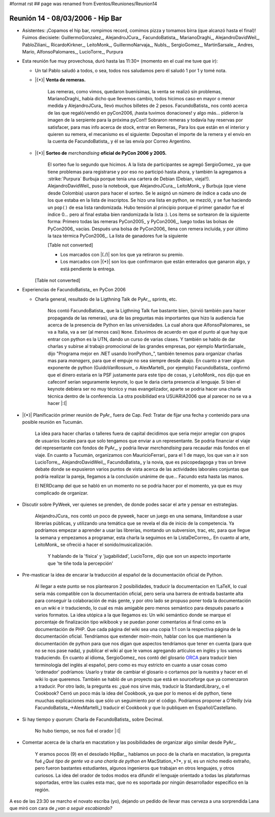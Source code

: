 #format rst
## page was renamed from Eventos/Reuniones/Reunion14

Reunión 14 - 08/03/2006 - Hip Bar
=================================

* Asistentes: ¡Copamos el hip bar, rompimos record, comimos pizza y tomamos birra (que alcanzó hasta el final)! Fuimos diecisiete: GuillermoGonzalez_, AlejandroJCura_, FacundoBatista_, MarianoDraghi_, AlejandroDavidWeil_, PabloZiliani_, RicardoKirkner_, LeitoMonk_, GuillermoNarvaja_, NubIs_,  SergioGomez_, MartinSarsale_, Andres, Mario, AlfonsoPalomares_, LucioTorre_, Purpura

* Esta reunión fue muy provechosa, duró hasta las 11:30+ (momento en el cual me tuve que ir):

  * Un tal Pablo saludó a todos, o sea, todos nos saludamos pero él saludó 1 por 1 y tomé nota.

  * |{*}| **Venta de remeras.**

      Las remeras, como vimos, quedaron buenísimas, la venta se realizó sin problemas, MarianoDraghi_ había dicho que llevemos cambio, todos hicimos caso en mayor o menor medida y AlejandroJCura_ llevó muchos billetes de 2 pesos. FacundoBatista_ nos contó acerca de las que regaló/vendió en pyCon2006, ¡hasta tuvimos donaciones! y algo más... pidieron la imagen de la serpiente para la próxima pyCon!!  Sobraron remeras y todavía hay reservas por satisfacer, para mas info acerca de stock, entrar en Remeras_ Para los que están en el interior y quieren su remera, el mecanismo es el siguiente: Depositan el importe de la remera y el envío en la cuenta de FacundoBatista_ y él se las envía por Correo Argentino.

  * |{*}| **Sorteo de** *merchandising* **oficial de PyCon 2006 y 2005.**

      El sorteo fue lo segundo que hicimos. A la lista de participantes se agregó SergioGomez_ ya que tiene problemas para registrarse y por eso no participó hasta ahora, y también la agregamos a :strike:`Purpura` Burbuja porque tenía una cartera de Debian (Debian, vieja!!).  AlejandroDavidWeil_ puso la notebook, que AlejandroJCura_, LeitoMonk_ y Burbuja (que viene desde Colombia) usaron para hacer el sorteo. Se le asignó un número de índice a cada uno de los que estaba en la lista de inscriptos. Se hizo una lista en python, se  mezcló, y se fue haciendo un ``pop()`` de esa lista randomizada. Hubo tensión al principio porque el primer ganador fue el índice 0... pero al final estaba bien randomizada la lista :). Los items se sortearon de la siguiente forma: Primero todas las remeras PyCon2005_ y PyCon2006_, luego todas las bolsas de PyCon2006_ vacías. Después una bolsa de PyCon2006_ llena con remera incluída, y por último la taza térmica PyCon2006_. La lista de ganadores fue la siguiente

      [Table not converted]

      * Los marcados con |(./)| son los que ya retiraron su premio.

      * Los marcados con |{*}| son los que confirmaron que están enterados que ganaron algo, y está pendiente la entrega.

    [Table not converted]

* Experiencias de FacundoBatista_ en PyCon 2006

  * Charla general, resultado de la Ligthning Talk de PyAr_, sprints, etc.

      Nos contó FacundoBatista_ que la Ligthning Talk fue bastante bien, (sirvió también para hacer propaganda de las remeras), una de las preguntas más importantes que hizo la audiencia fue acerca de la presencia de Python en las universidades. La cual ahora que AlfonsoPalomares_ se va a Italia, va a ser (al menos casi) ``None``. Estuvimos de acuerdo en que el punto al que hay que entrar con python es la UTN, dando un curso de varias clases. Y también se hablo de dar charlas y subirse al trabajo promocional de las grandes empresas, por ejemplo MartinSarsale_ dijo "Programa mejor en .NET usando IronPython_", también tenemos para organizar charlas mas para *managers*, para que el empuje no sea siempre desde abajo. En cuanto a traer algun exponente de python (GuidoVanRossum_ o AlexMartelli_ por ejemplo) FacundoBatista_ confirmó que el dinero estaria en la PSF justamente para este tipo de cosas, y LeitoMonk_ nos dijo que en cafeconf serían seguramente keynote, lo que le daria cierta presencia al lenguaje. Si bien el keynote debiera ser no muy técnico y mas evangelizador, aparte se podria hacer una charla técnica dentro de la conferencia. La otra posibilidad era USUARIA2006 que al parecer no se va a hacer |:(|

* |{*}| Planificación primer reunión de PyAr_ fuera de Cap. Fed: Tratar de fijar una fecha y contenido para una posible reunión en Tucumán.

    La idea para hacer charlas o talleres fuera de capital decidimos que seria mejor arreglar con grupos de usuarios locales para que solo tengamos que enviar a un representante. Se podria financiar el viaje del representante con fondos de PyAr_, y podria llevar *merchandising* para recaudar más fondos en el viaje. En cuanto a Tucumán, organizamos con MauricioFerrari_ para el 1 de mayo, los que van a ir son LucioTorre_, AlejandroDavidWeil_, FacundoBatista_ y la novia, que es psicopedagoga y tras un breve debate donde se expusieron varios puntos de vista acerca de las actividades laborales conjuntas que podría realizar la pareja, llegamos a la conclusión unánime de que... Facundo esta hasta las manos.

    El NERDcamp del que se habló en un momento no se podria hacer por el momento, ya que es muy complicado de organizar.

* Discutir sobre PyWeek, ver quienes se prenden, de donde podes sacar el arte y pensar en estrategias.

    AlejandroJCura_ nos contó un poco de pyweek, hacer un juego en una semana, limitandose a usar librerias públicas, y utilizando una temática que se revela el día de inicio de la competencia. Ya podríamos empezar a aprender a usar las librerías, montando un subversion, trac, etc, para que llegue la semana y empezamos a programar, esta charla la seguimos en la ListaDeCorreo_. En cuanto al arte, LeitoMonk_ se ofreció a hacer el sonido/musicalización.

      Y hablando de la 'física' y 'jugabilidad', LucioTorre_ dijo que son un aspecto importante que 'te tiñe toda la percepción'

* Pre-masticar la idea de encarar la traducción al español de la documentación oficial de Python.

    Al llegar a este punto se nos plantearon 2 posibilidades, traducir la documentacion en !LaTeX, lo cual seria más compatible con la documentación oficial, pero seria una barrera de entrada bastante alta para conseguir la colaboración de más gente, y por otro lado se propuso poner toda la documentación en un wiki e ir traduciendo, lo cual es más amigable pero menos semántico para después pasarlo a varios formatos. La idea utópica a la que llegamos es: Un wiki semántico donde se marque el porcentaje de finalización tipo wikibook y se puedan poner comentarios al final como en la documentación de PHP. Que cada página del wiki sea una copia 1:1 con la respectiva página de la documentación oficial. Tendríamos que extender moin-moin, hablar con los que mantienen la documentación de python para que nos digan que aspectos tendríamos que tener en cuenta (para que no se nos pase nada), y publicar el wiki al que le vamos agregando artículos en inglés y los vamos traduciendo. En cuanto al idioma, SergioGomez_ nos contó del glosario ORCA_ para traducir bien terminología del inglés al español, pero como es muy estricto en cuanto a usar cosas como 'ordenador' podríamos: Usarlo y tratar de cambiar el glosario o cortarnos por la nuestra y hacer en el wiki lo que queremos. También se habló de un proyecto que está en sourceforge que ya comenzaron a traducir. Por otro lado, la pregunta es: ¿qué nos sirve más, traducir la StandardLibrary_ o el Cookbook? Cerró un poco más la idea del Cookbook, ya que por lo menos el de python, tiene muuchas explicaciones más que sólo un seguimiento por el código. Podriamos proponer a O'Reilly (via FacundoBatista_->AlexMartelli_) traducir el Cookbook y que lo publiquen en Español/Castellano.

* Si hay tiempo y *quorum*: Charla de FacundoBatista_ sobre Decimal.

    No hubo tiempo, se nos fué el orador |:(|

* Comentar acerca de la charla en macstation y las posibilidades de organizar algo similar desde PyAr_.

    Y eramos pocos (9) en el desolado HipBar_, hablamos un poco de la charla en macstation, la pregunta fué *¿Qué tipo de gente va a una charla de python en* MacStation_*?*, y sí, es un nicho medio extraño, pero fueron bastantes estudiantes, algunos ingenieros que trabajan en otros lenguajes, y otros curiosos. La idea del orador de todos modos era difundir el lenguaje orientado a todas las plataformas soportadas, entre las cuales esta mac, que no es soportada por ningún desarrollador específico en la región.

A eso de las 23:30 se marcho el novato escriba (yo), dejando un pedido de llevar mas cerveza a una sorprendida Lana que miró con cara de *¿van a seguir escabiando?*

.. ############################################################################

.. _ORCA: http://quark.fe.up.pt/orca/index.es.html

